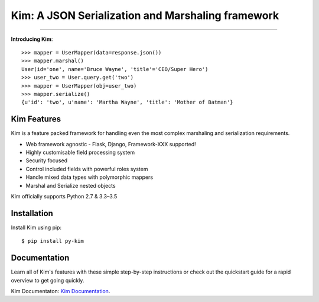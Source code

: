 .. Kim documentation master file, created by
   sphinx-quickstart on Fri May 15 15:12:15 2015.
   You can adapt this file completely to your liking, but it should at least
   contain the root `toctree` directive.

Kim: A JSON Serialization and Marshaling framework
=================================================

.. image:: https://img.shields.io/pypi/v/py-kim.svg
    :target: https://pypi.python.org/pypi/py-kim

.. image:: https://img.shields.io/pypi/l/py-kim.svg
    :target: https://pypi.python.org/pypi/py-kim

.. image:: https://circleci.com/gh/mikeywaites/kim.svg?style=shield&circle-token=d46954b5e66c2cc885f35c745baaea9a70e961af
    :target: https://pypi.python.org/pypi/py-kim


-------------------

**Introducing Kim**::

    >>> mapper = UserMapper(data=response.json())
    >>> mapper.marshal()
    User(id='one', name='Bruce Wayne', 'title'='CEO/Super Hero')
    >>> user_two = User.query.get('two')
    >>> mapper = UserMapper(obj=user_two)
    >>> mapper.serialize()
    {u'id': 'two', u'name': 'Martha Wayne', 'title': 'Mother of Batman'}

Kim Features
----------------

Kim is a feature packed framework for handling even the most complex
marshaling and serialization requirements.

- Web framework agnostic - Flask, Django, Framework-XXX supported!
- Highly customisable field processing system
- Security focused
- Control included fields with powerful roles system
- Handle mixed data types with polymorphic mappers
- Marshal and Serialize nested objects

Kim officially supports Python 2.7 & 3.3–3.5


Installation
--------------

Install Kim using pip::

    $ pip install py-kim


Documentation
--------------

Learn all of Kim's features with these simple step-by-step instructions or check out the
quickstart guide for a rapid overview to get going quickly.

Kim Documentaton: `Kim Documentation <http://kim.readthedocs.io/en/latest/>`_.
